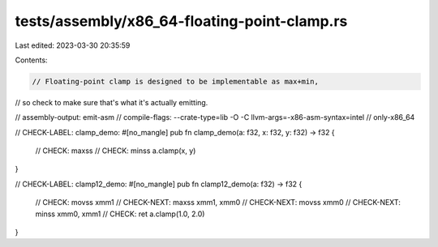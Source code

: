 tests/assembly/x86_64-floating-point-clamp.rs
=============================================

Last edited: 2023-03-30 20:35:59

Contents:

.. code-block:: rs

    // Floating-point clamp is designed to be implementable as max+min,
// so check to make sure that's what it's actually emitting.

// assembly-output: emit-asm
// compile-flags: --crate-type=lib -O -C llvm-args=-x86-asm-syntax=intel
// only-x86_64

// CHECK-LABEL: clamp_demo:
#[no_mangle]
pub fn clamp_demo(a: f32, x: f32, y: f32) -> f32 {
    // CHECK: maxss
    // CHECK: minss
    a.clamp(x, y)
}

// CHECK-LABEL: clamp12_demo:
#[no_mangle]
pub fn clamp12_demo(a: f32) -> f32 {
    // CHECK: movss   xmm1
    // CHECK-NEXT: maxss   xmm1, xmm0
    // CHECK-NEXT: movss   xmm0
    // CHECK-NEXT: minss   xmm0, xmm1
    // CHECK: ret
    a.clamp(1.0, 2.0)
}


